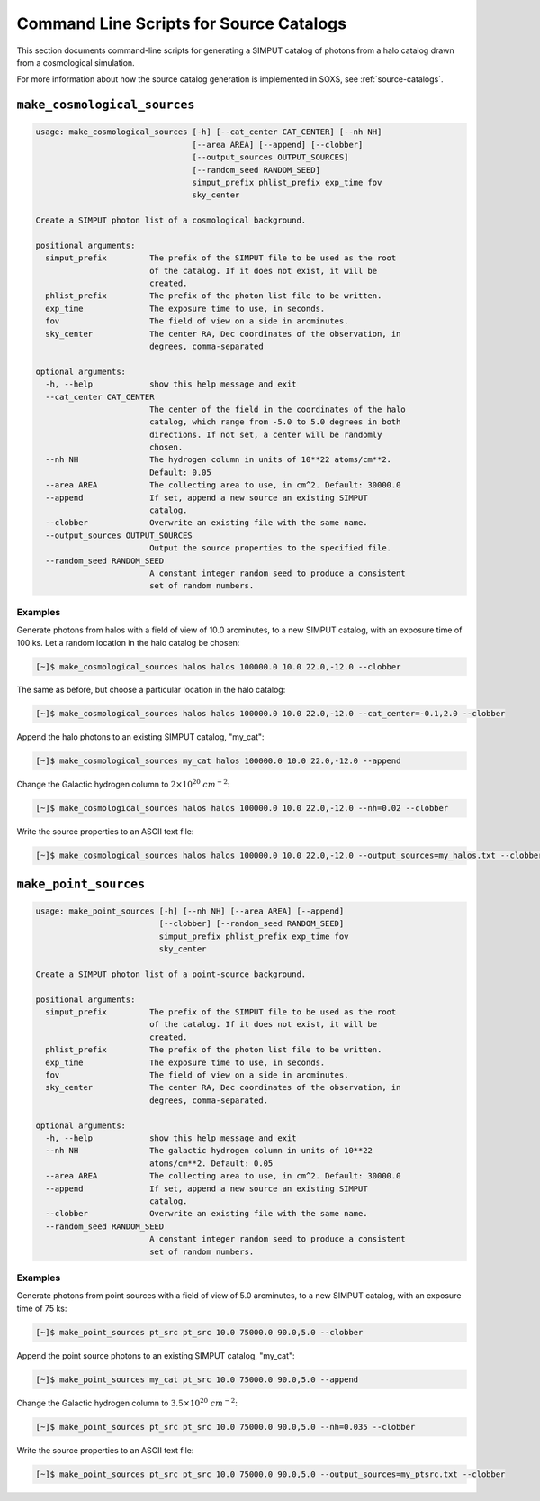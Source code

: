 .. _cmd-source-catalogs:

Command Line Scripts for Source Catalogs
========================================

This section documents command-line scripts for generating a SIMPUT catalog
of photons from a halo catalog drawn from a cosmological simulation. 

For more information about how the source catalog generation is implemented
in SOXS, see :ref:`source-catalogs`. 

``make_cosmological_sources``
-----------------------------

.. code-block:: text

    usage: make_cosmological_sources [-h] [--cat_center CAT_CENTER] [--nh NH]
                                     [--area AREA] [--append] [--clobber]
                                     [--output_sources OUTPUT_SOURCES]
                                     [--random_seed RANDOM_SEED]
                                     simput_prefix phlist_prefix exp_time fov
                                     sky_center
    
    Create a SIMPUT photon list of a cosmological background.
    
    positional arguments:
      simput_prefix         The prefix of the SIMPUT file to be used as the root
                            of the catalog. If it does not exist, it will be
                            created.
      phlist_prefix         The prefix of the photon list file to be written.
      exp_time              The exposure time to use, in seconds.
      fov                   The field of view on a side in arcminutes.
      sky_center            The center RA, Dec coordinates of the observation, in
                            degrees, comma-separated
    
    optional arguments:
      -h, --help            show this help message and exit
      --cat_center CAT_CENTER
                            The center of the field in the coordinates of the halo
                            catalog, which range from -5.0 to 5.0 degrees in both
                            directions. If not set, a center will be randomly
                            chosen.
      --nh NH               The hydrogen column in units of 10**22 atoms/cm**2.
                            Default: 0.05
      --area AREA           The collecting area to use, in cm^2. Default: 30000.0
      --append              If set, append a new source an existing SIMPUT
                            catalog.
      --clobber             Overwrite an existing file with the same name.
      --output_sources OUTPUT_SOURCES
                            Output the source properties to the specified file.
      --random_seed RANDOM_SEED
                            A constant integer random seed to produce a consistent
                            set of random numbers.

Examples
++++++++

Generate photons from halos with a field of view of 10.0 arcminutes, to a new SIMPUT
catalog, with an exposure time of 100 ks. Let a random location in the halo catalog
be chosen:

.. code-block:: bash

    [~]$ make_cosmological_sources halos halos 100000.0 10.0 22.0,-12.0 --clobber

The same as before, but choose a particular location in the halo catalog:

.. code-block:: bash

    [~]$ make_cosmological_sources halos halos 100000.0 10.0 22.0,-12.0 --cat_center=-0.1,2.0 --clobber

Append the halo photons to an existing SIMPUT catalog, "my_cat":

.. code-block:: bash

    [~]$ make_cosmological_sources my_cat halos 100000.0 10.0 22.0,-12.0 --append

Change the Galactic hydrogen column to :math:`2 \times 10^{20}~cm^{-2}`:

.. code-block:: bash

    [~]$ make_cosmological_sources halos halos 100000.0 10.0 22.0,-12.0 --nh=0.02 --clobber

Write the source properties to an ASCII text file:

.. code-block:: bash

    [~]$ make_cosmological_sources halos halos 100000.0 10.0 22.0,-12.0 --output_sources=my_halos.txt --clobber

``make_point_sources``
----------------------

.. code-block:: text

    usage: make_point_sources [-h] [--nh NH] [--area AREA] [--append]
                              [--clobber] [--random_seed RANDOM_SEED]
                              simput_prefix phlist_prefix exp_time fov
                              sky_center
    
    Create a SIMPUT photon list of a point-source background.
    
    positional arguments:
      simput_prefix         The prefix of the SIMPUT file to be used as the root
                            of the catalog. If it does not exist, it will be
                            created.
      phlist_prefix         The prefix of the photon list file to be written.
      exp_time              The exposure time to use, in seconds.
      fov                   The field of view on a side in arcminutes.
      sky_center            The center RA, Dec coordinates of the observation, in
                            degrees, comma-separated.
    
    optional arguments:
      -h, --help            show this help message and exit
      --nh NH               The galactic hydrogen column in units of 10**22
                            atoms/cm**2. Default: 0.05
      --area AREA           The collecting area to use, in cm^2. Default: 30000.0
      --append              If set, append a new source an existing SIMPUT
                            catalog.
      --clobber             Overwrite an existing file with the same name.
      --random_seed RANDOM_SEED
                            A constant integer random seed to produce a consistent
                            set of random numbers.

Examples
++++++++

Generate photons from point sources with a field of view of 5.0 arcminutes, to a new SIMPUT
catalog, with an exposure time of 75 ks:

.. code-block:: bash

    [~]$ make_point_sources pt_src pt_src 10.0 75000.0 90.0,5.0 --clobber

Append the point source photons to an existing SIMPUT catalog, "my_cat":

.. code-block:: bash

    [~]$ make_point_sources my_cat pt_src 10.0 75000.0 90.0,5.0 --append

Change the Galactic hydrogen column to :math:`3.5 \times 10^{20}~cm^{-2}`:

.. code-block:: bash

    [~]$ make_point_sources pt_src pt_src 10.0 75000.0 90.0,5.0 --nh=0.035 --clobber

Write the source properties to an ASCII text file:

.. code-block:: bash

    [~]$ make_point_sources pt_src pt_src 10.0 75000.0 90.0,5.0 --output_sources=my_ptsrc.txt --clobber
